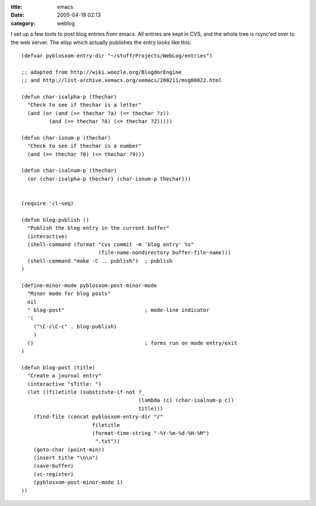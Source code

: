 :title: emacs
:date: 2005-04-18 02:13
:category: weblog

I set up a few tools to post blog entries from emacs. All entries are kept in
CVS, and the whole tree is rsync'ed over to the web server. The elisp which
actually publishes the entry looks like this::

  (defvar pyblosxom-entry-dir "~/stuff/Projects/WebLog/entries")
  
  ;; adapted from http://wiki.woozle.org/BlogdorEngine
  ;; and http://list-archive.xemacs.org/xemacs/200211/msg00022.html
  
  (defun char-isalpha-p (thechar)
    "Check to see if thechar is a letter"
    (and (or (and (>= thechar ?a) (<= thechar ?z))
  	   (and (>= thechar ?A) (<= thechar ?Z)))))
  
  (defun char-isnum-p (thechar)
    "Check to see if thechar is a number"
    (and (>= thechar ?0) (<= thechar ?9)))
  
  (defun char-isalnum-p (thechar)
    (or (char-isalpha-p thechar) (char-isnum-p thechar)))
  
  
  (require 'cl-seq)
  
  (defun blog-publish ()
    "Publish the blog entry in the current buffer"
    (interactive)
    (shell-command (format "cvs commit -m 'blog entry' %s"
                           (file-name-nondirectory buffer-file-name)))
    (shell-command "make -C .. publish")  ; publish
  )
  
  (define-minor-mode pyblosxom-post-minor-mode
    "Minor mode for blog posts"
    nil
    " blog-post"                          ; mode-line indicator
    '(
      ("\C-c\C-c" . blog-publish)
      )
    ()                                    ; forms run on mode entry/exit
  )
  
  (defun blog-post (title)
    "Create a journal entry"
    (interactive "sTitle: ")
    (let ((filetitle (substitute-if-not ?_
                                        (lambda (c) (char-isalnum-p c))
                                        title)))
      (find-file (concat pyblosxom-entry-dir "/"
                         filetitle
                         (format-time-string "-%Y-%m-%d-%H-%M")
                          ".txt"))
      (goto-char (point-min))
      (insert title "\n\n")
      (save-buffer)
      (vc-register)
      (pyblosxom-post-minor-mode 1)
  ))

